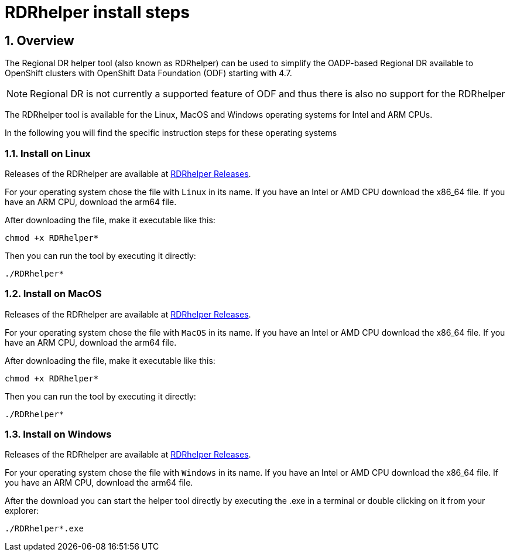 = RDRhelper install steps

:toc:
:toclevels: 4
:icons: font
:source-language: shell
:numbered:
// Activate experimental attribute for Keyboard Shortcut keys
:experimental:
:source-highlighter: pygments
:hide-uri-scheme:
:imagesdir: ../images

:RDRreleaseLink: https://gitlab.consulting.redhat.com/cblum/RDRhelper/-/releases[RDRhelper Releases^]

== Overview

The Regional DR helper tool (also known as RDRhelper) can be used to simplify the OADP-based Regional DR available to OpenShift clusters with OpenShift Data Foundation (ODF) starting with 4.7.

NOTE: Regional DR is not currently a supported feature of ODF and thus there is also no support for the RDRhelper

The RDRhelper tool is available for the Linux, MacOS and Windows operating systems for Intel and ARM CPUs.

In the following you will find the specific instruction steps for these operating systems

=== Install on Linux

Releases of the RDRhelper are available at {RDRreleaseLink}. 

For your operating system chose the file with `Linux` in its name. If you have an Intel or AMD CPU download the x86_64 file. If you have an ARM CPU, download the arm64 file.

After downloading the file, make it executable like this:

[source,role="execute"]
----
chmod +x RDRhelper*
----

Then you can run the tool by executing it directly:

[source,role="execute"]
----
./RDRhelper*
----
=== Install on MacOS

Releases of the RDRhelper are available at {RDRreleaseLink}. 

For your operating system chose the file with `MacOS` in its name. If you have an Intel or AMD CPU download the x86_64 file. If you have an ARM CPU, download the arm64 file.

After downloading the file, make it executable like this:

[source,role="execute"]
----
chmod +x RDRhelper*
----

Then you can run the tool by executing it directly:

[source,role="execute"]
----
./RDRhelper*
----
=== Install on Windows

Releases of the RDRhelper are available at {RDRreleaseLink}. 

For your operating system chose the file with `Windows` in its name. If you have an Intel or AMD CPU download the x86_64 file. If you have an ARM CPU, download the arm64 file.

After the download you can start the helper tool directly by executing the .exe in a terminal or double clicking on it from your explorer:

[source,role="execute"]
----
./RDRhelper*.exe
----